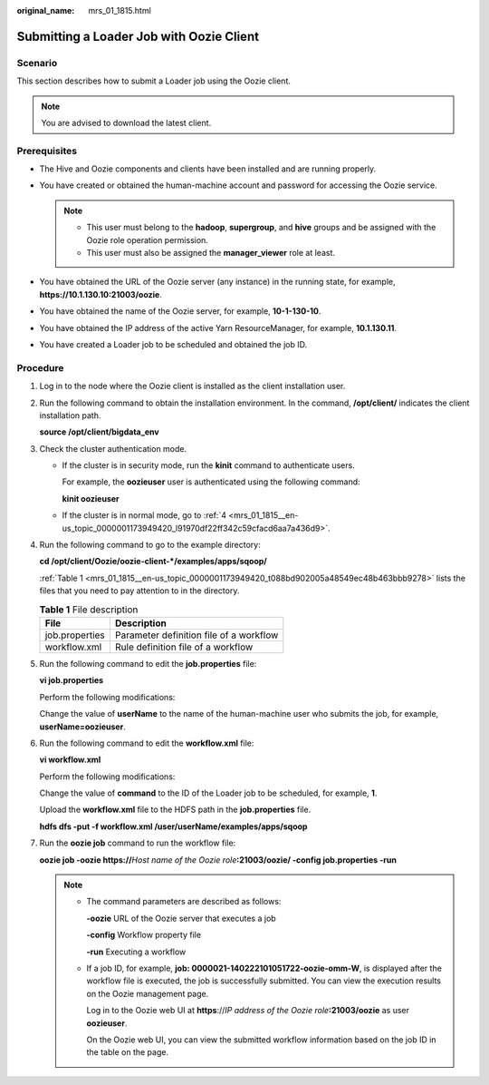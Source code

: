 :original_name: mrs_01_1815.html

.. _mrs_01_1815:

Submitting a Loader Job with Oozie Client
=========================================

Scenario
--------

This section describes how to submit a Loader job using the Oozie client.

.. note::

   You are advised to download the latest client.

Prerequisites
-------------

-  The Hive and Oozie components and clients have been installed and are running properly.
-  You have created or obtained the human-machine account and password for accessing the Oozie service.

   .. note::

      -  This user must belong to the **hadoop**, **supergroup**, and **hive** groups and be assigned with the Oozie role operation permission.
      -  This user must also be assigned the **manager_viewer** role at least.

-  You have obtained the URL of the Oozie server (any instance) in the running state, for example, **https://10.1.130.10:21003/oozie**.
-  You have obtained the name of the Oozie server, for example, **10-1-130-10**.
-  You have obtained the IP address of the active Yarn ResourceManager, for example, **10.1.130.11**.
-  You have created a Loader job to be scheduled and obtained the job ID.

Procedure
---------

#. Log in to the node where the Oozie client is installed as the client installation user.

#. Run the following command to obtain the installation environment. In the command, **/opt/client/** indicates the client installation path.

   **source /opt/client/bigdata_env**

#. Check the cluster authentication mode.

   -  If the cluster is in security mode, run the **kinit** command to authenticate users.

      For example, the **oozieuser** user is authenticated using the following command:

      **kinit oozieuser**

   -  If the cluster is in normal mode, go to :ref:`4 <mrs_01_1815__en-us_topic_0000001173949420_l91970df22ff342c59cfacd6aa7a436d9>`.

#. .. _mrs_01_1815__en-us_topic_0000001173949420_l91970df22ff342c59cfacd6aa7a436d9:

   Run the following command to go to the example directory:

   **cd /opt/client/Oozie/oozie-client-*/examples/apps/sqoop/**

   :ref:`Table 1 <mrs_01_1815__en-us_topic_0000001173949420_t088bd902005a48549ec48b463bbb9278>` lists the files that you need to pay attention to in the directory.

   .. _mrs_01_1815__en-us_topic_0000001173949420_t088bd902005a48549ec48b463bbb9278:

   .. table:: **Table 1** File description

      ============== =======================================
      File           Description
      ============== =======================================
      job.properties Parameter definition file of a workflow
      workflow.xml   Rule definition file of a workflow
      ============== =======================================

#. Run the following command to edit the **job.properties** file:

   **vi job.properties**

   Perform the following modifications:

   Change the value of **userName** to the name of the human-machine user who submits the job, for example, **userName=oozieuser**.

#. Run the following command to edit the **workflow.xml** file:

   **vi workflow.xml**

   Perform the following modifications:

   Change the value of **command** to the ID of the Loader job to be scheduled, for example, **1**.

   Upload the **workflow.xml** file to the HDFS path in the **job.properties** file.

   **hdfs dfs -put -f workflow.xml /user/userName/examples/apps/sqoop**

#. Run the **oozie job** command to run the workflow file:

   **oozie job -oozie https://**\ *Host name of the Oozie role*\ **:21003/oozie/ -config job.properties -run**

   .. note::

      -  The command parameters are described as follows:

         **-oozie** URL of the Oozie server that executes a job

         **-config** Workflow property file

         **-run** Executing a workflow

      -  If a job ID, for example, **job: 0000021-140222101051722-oozie-omm-W**, is displayed after the workflow file is executed, the job is successfully submitted. You can view the execution results on the Oozie management page.

         Log in to the Oozie web UI at **https**://*IP address of the Oozie role*\ **:21003/oozie** as user **oozieuser**.

         On the Oozie web UI, you can view the submitted workflow information based on the job ID in the table on the page.

